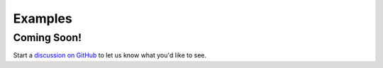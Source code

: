 .. _basin3dexamples:

Examples
********

Coming Soon!
--------------

Start a `discussion on GitHub
<https://github.com/BASIN-3D/basin3d/discussions>`_ to let us know what you'd like to see.